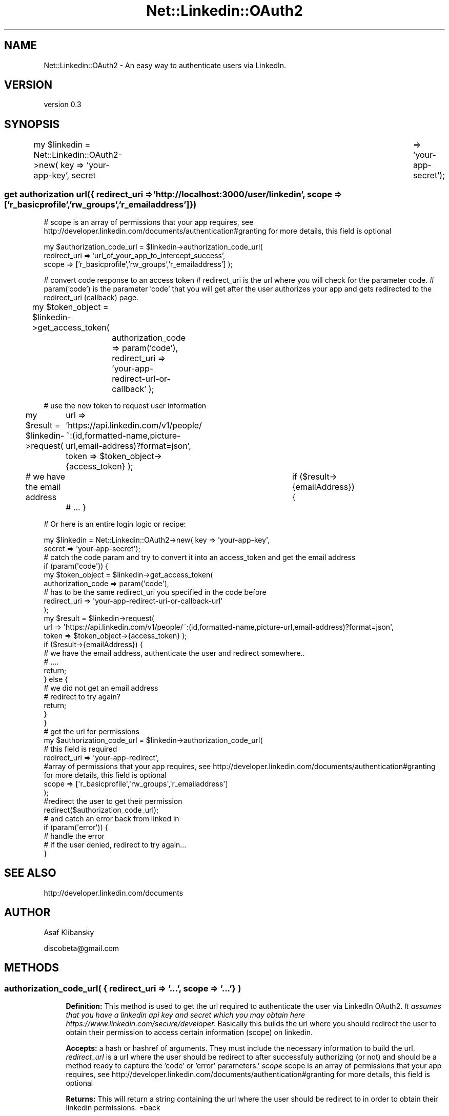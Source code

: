 .\" Automatically generated by Pod::Man 2.27 (Pod::Simple 3.30)
.\"
.\" Standard preamble:
.\" ========================================================================
.de Sp \" Vertical space (when we can't use .PP)
.if t .sp .5v
.if n .sp
..
.de Vb \" Begin verbatim text
.ft CW
.nf
.ne \\$1
..
.de Ve \" End verbatim text
.ft R
.fi
..
.\" Set up some character translations and predefined strings.  \*(-- will
.\" give an unbreakable dash, \*(PI will give pi, \*(L" will give a left
.\" double quote, and \*(R" will give a right double quote.  \*(C+ will
.\" give a nicer C++.  Capital omega is used to do unbreakable dashes and
.\" therefore won't be available.  \*(C` and \*(C' expand to `' in nroff,
.\" nothing in troff, for use with C<>.
.tr \(*W-
.ds C+ C\v'-.1v'\h'-1p'\s-2+\h'-1p'+\s0\v'.1v'\h'-1p'
.ie n \{\
.    ds -- \(*W-
.    ds PI pi
.    if (\n(.H=4u)&(1m=24u) .ds -- \(*W\h'-12u'\(*W\h'-12u'-\" diablo 10 pitch
.    if (\n(.H=4u)&(1m=20u) .ds -- \(*W\h'-12u'\(*W\h'-8u'-\"  diablo 12 pitch
.    ds L" ""
.    ds R" ""
.    ds C` ""
.    ds C' ""
'br\}
.el\{\
.    ds -- \|\(em\|
.    ds PI \(*p
.    ds L" ``
.    ds R" ''
.    ds C`
.    ds C'
'br\}
.\"
.\" Escape single quotes in literal strings from groff's Unicode transform.
.ie \n(.g .ds Aq \(aq
.el       .ds Aq '
.\"
.\" If the F register is turned on, we'll generate index entries on stderr for
.\" titles (.TH), headers (.SH), subsections (.SS), items (.Ip), and index
.\" entries marked with X<> in POD.  Of course, you'll have to process the
.\" output yourself in some meaningful fashion.
.\"
.\" Avoid warning from groff about undefined register 'F'.
.de IX
..
.nr rF 0
.if \n(.g .if rF .nr rF 1
.if (\n(rF:(\n(.g==0)) \{
.    if \nF \{
.        de IX
.        tm Index:\\$1\t\\n%\t"\\$2"
..
.        if !\nF==2 \{
.            nr % 0
.            nr F 2
.        \}
.    \}
.\}
.rr rF
.\" ========================================================================
.\"
.IX Title "Net::Linkedin::OAuth2 3"
.TH Net::Linkedin::OAuth2 3 "2015-11-24" "perl v5.18.2" "User Contributed Perl Documentation"
.\" For nroff, turn off justification.  Always turn off hyphenation; it makes
.\" way too many mistakes in technical documents.
.if n .ad l
.nh
.SH "NAME"
Net::Linkedin::OAuth2 \- An easy way to authenticate users via LinkedIn.
.SH "VERSION"
.IX Header "VERSION"
version 0.3
.SH "SYNOPSIS"
.IX Header "SYNOPSIS"
my \f(CW$linkedin\fR = Net::Linkedin::OAuth2\->new( key => 'your\-app\-key', secret	=> 'your\-app\-secret');
.SS "get authorization url({ redirect_uri => 'http://localhost:3000/user/linkedin', scope => ['r_basicprofile','rw_groups','r_emailaddress']})"
.IX Subsection "get authorization url({ redirect_uri => 'http://localhost:3000/user/linkedin', scope => ['r_basicprofile','rw_groups','r_emailaddress']})"
# scope is an array of permissions that your app requires, see http://developer.linkedin.com/documents/authentication#granting for more details, this field is optional
.PP
my \f(CW$authorization_code_url\fR = \f(CW$linkedin\fR\->authorization_code_url(
    redirect_uri => 'url_of_your_app_to_intercept_success', 
    scope    => ['r_basicprofile','rw_groups','r_emailaddress'] 
);
.PP
# convert code response to an access token
# redirect_uri is the url where you will check for the parameter code.
# param('code') is the parameter 'code' that you will get after the user authorizes your app and gets redirected to the redirect_uri (callback) page.
.PP
my \f(CW$token_object\fR = \f(CW$linkedin\fR\->get_access_token( 	
	authorization_code => param('code'), 
	redirect_uri =>       'your\-app\-redirect\-url\-or\-callback'
);
.PP
# use the new token to request user information
.PP
my \f(CW$result\fR = \f(CW$linkedin\fR\->request(
	url    => 'https://api.linkedin.com/v1/people/~:(id,formatted\-name,picture\-url,email\-address)?format=json',
	token  => \f(CW$token_object\fR\->{access_token} 
);
.PP
# we have the email address			
if ($result\->{emailAddress}) {
	# ...
}
.PP
# Or here is an entire login logic or recipe:
.PP
.Vb 2
\&        my $linkedin = Net::Linkedin::OAuth2\->new( key => \*(Aqyour\-app\-key\*(Aq,
\&                                           secret => \*(Aqyour\-app\-secret\*(Aq);
\&        
\&        
\&        # catch the code param and try to convert it into an access_token and get the email address
\&        if (param(\*(Aqcode\*(Aq)) {
\&
\&            my $token_object = $linkedin\->get_access_token(
\&                    authorization_code => param(\*(Aqcode\*(Aq),
\&                    # has to be the same redirect_uri you specified in the code before
\&                    redirect_uri =>       \*(Aqyour\-app\-redirect\-uri\-or\-callback\-url\*(Aq
\&            );
\&            
\&            my $result = $linkedin\->request(
\&                url    => \*(Aqhttps://api.linkedin.com/v1/people/~:(id,formatted\-name,picture\-url,email\-address)?format=json\*(Aq,
\&                        token  => $token_object\->{access_token} );
\&
\&                if ($result\->{emailAddress}) {
\&                        # we have the email address, authenticate the user and redirect somewhere..
\&                        # ....
\&                        
\&                        return;
\&                } else {
\&                        # we did not get an email address
\&                        # redirect to try again?
\&                        
\&                        return;
\&                }
\&            
\&        }
\&        
\&        # get the url for permissions
\&        
\&        my $authorization_code_url = $linkedin\->authorization_code_url(
\&                # this field is required
\&            redirect_uri => \*(Aqyour\-app\-redirect\*(Aq, 
\&            #array of permissions that your app requires, see http://developer.linkedin.com/documents/authentication#granting for more details, this field is optional
\&            scope    => [\*(Aqr_basicprofile\*(Aq,\*(Aqrw_groups\*(Aq,\*(Aqr_emailaddress\*(Aq] 
\&        );
\&        
\&        #redirect the user to get their permission
\&        redirect($authorization_code_url);
\&
\&        # and catch an error back from linked in
\&        if (param(\*(Aqerror\*(Aq)) {
\&            # handle the error
\&            # if the user denied, redirect to try again...
\&        }
.Ve
.SH "SEE ALSO"
.IX Header "SEE ALSO"
.Vb 1
\&        http://developer.linkedin.com/documents
.Ve
.SH "AUTHOR"
.IX Header "AUTHOR"
Asaf Klibansky
.PP
discobeta@gmail.com
.SH "METHODS"
.IX Header "METHODS"
.SS "authorization_code_url( { redirect_uri => '...', scope => '...'} )"
.IX Subsection "authorization_code_url( { redirect_uri => '...', scope => '...'} )"
.RS 4
\&\fBDefinition:\fR This method is used to get the url required to authenticate the 
user via LinkedIn OAuth2.
\&\fIIt assumes that you have a linkedin api key and secret which you may obtain 
here https://www.linkedin.com/secure/developer.\fR  Basically this builds the 
url where you should redirect the user to obtain their permission to access 
certain information (scope) on linkedin.
.Sp
\&\fBAccepts:\fR a hash or hashref of arguments.  They must include the 
necessary information to build the url.  
\&\fIredirect_url\fR is a url where the user should be redirect to after successfuly
authorizing (or not) and should be a method ready to capture the 'code' or 
\&'error' parameters.'
\&\fIscope\fR scope is an array of permissions that your app requires, 
see http://developer.linkedin.com/documents/authentication#granting for 
more details, this field is optional
.Sp
\&\fBReturns:\fR This will return a string containing the url where the user should 
be redirect to in order to obtain their linkedin permissions.
=back
.RE
.SS "get_access_token( { authorization_code => '...', redirect_uri => '...'} )"
.IX Subsection "get_access_token( { authorization_code => '...', redirect_uri => '...'} )"
.RS 4
\&\fBDefinition:\fR This method is used to convert the parameter 'code' that we
got from facebook after obtaining the user permissions into an access token 
that we can later use to access the LinkedIn \s-1API.\s0
.Sp
\&\fBAccepts:\fR a hash or hashref of arguments.  They must include the 
necessary information to convert the code.  
\&\fIauthorization_code\fR is the parameter linkedin provided you with after 
successfully obtaining a user's permission. 
\&\fIredirect_uri\fR is a url where the user should be redirect to after successfuly
authorizing (or not) and should be a method ready to capture the 'code' or 
\&'error' parameters.'
.Sp
\&\fBReturns:\fR This will return a hash containing an access_token and an expires_in keys and values
.RE
.SS "new( { key => '...', secret => '...', scope => ['...'] } )"
.IX Subsection "new( { key => '...', secret => '...', scope => ['...'] } )"
.RS 4
\&\fBDefinition:\fR This method is used to convert the parameter 'code' that we
got from facebook after obtaining the user permissions into an access token 
that we can later use to access the LinkedIn \s-1API.\s0
.Sp
\&\fBAccepts:\fR a hash or hashref of arguments.  They must include the 
necessary information to convert the code.  
\&\fIkey\fR is the key linkedin provided you with when you create an app. See
 https://www.linkedin.com/secure/developer for more details.
\&\fIsecret\fR is tha app secret that linkedin provided you with when you create 
an app.
\&\fIscope\fR scope is an array of permissions that your app requires, 
see http://developer.linkedin.com/documents/authentication#granting for 
more details, this field is optional
.Sp
\&\fBReturns:\fR This will create an interface to the linked in \s-1API\s0
.RE
.SS "request( { url => '...', token => '...' } )"
.IX Subsection "request( { url => '...', token => '...' } )"
.RS 4
\&\fBDefinition:\fR This method is used to access the linkedin api.
.Sp
\&\fBAccepts:\fR a hash or hashref of arguments.  They must include the 
necessary information to convert the code.  
\&\fIurl\fR is the linkedin \s-1API\s0 url to access. See
 https://developer.linkedin.com/docs for more details.
\&\fItoken\fR is a valid token that you retrieved from a successful 
linkedin authentication.
.Sp
\&\fBReturns:\fR This will return a scalar with the results from a given url
.RE
.SH "COPYRIGHT AND LICENSE"
.IX Header "COPYRIGHT AND LICENSE"
Copyright (C) 2015 Asaf Klibansky. All Rights Reserved.
.PP
This program and library is free software; 
you can redistribute it and/or modify it under the same terms as Perl itself.
